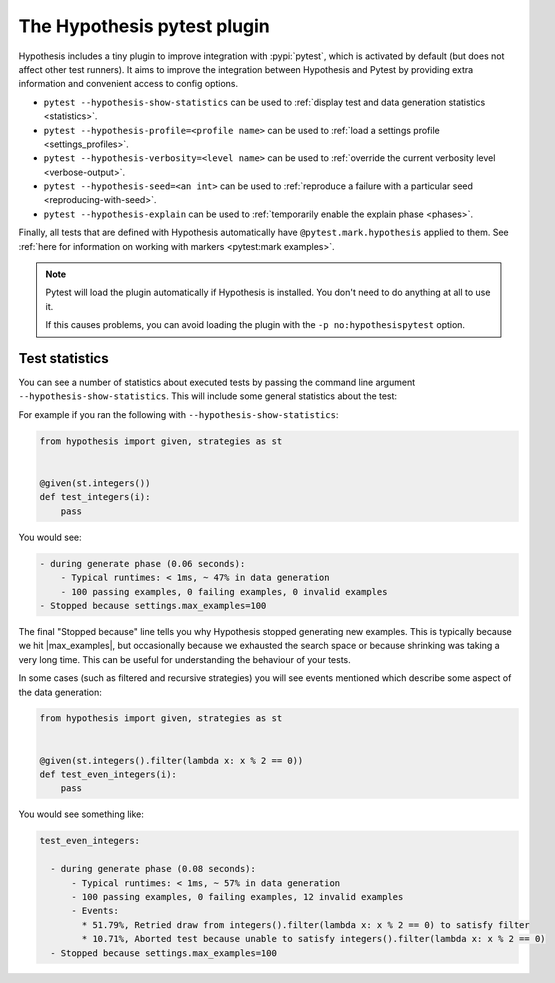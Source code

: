 .. _pytest-plugin:

The Hypothesis pytest plugin
============================

Hypothesis includes a tiny plugin to improve integration with :pypi:`pytest`, which is activated by default (but does not affect other test runners). It aims to improve the integration between Hypothesis and Pytest by providing extra information and convenient access to config options.

- ``pytest --hypothesis-show-statistics`` can be used to :ref:`display test and data generation statistics <statistics>`.
- ``pytest --hypothesis-profile=<profile name>`` can be used to :ref:`load a settings profile <settings_profiles>`.
- ``pytest --hypothesis-verbosity=<level name>`` can be used to :ref:`override the current verbosity level <verbose-output>`.
- ``pytest --hypothesis-seed=<an int>`` can be used to :ref:`reproduce a failure with a particular seed <reproducing-with-seed>`.
- ``pytest --hypothesis-explain`` can be used to :ref:`temporarily enable the explain phase <phases>`.

Finally, all tests that are defined with Hypothesis automatically have ``@pytest.mark.hypothesis`` applied to them.  See :ref:`here for information on working with markers <pytest:mark examples>`.

.. note::
    Pytest will load the plugin automatically if Hypothesis is installed. You don't need to do anything at all to use it.

    If this causes problems, you can avoid loading the plugin with the ``-p no:hypothesispytest`` option.

.. _statistics:

Test statistics
---------------

You can see a number of statistics about executed tests by passing the command line argument ``--hypothesis-show-statistics``. This will include some general statistics about the test:

For example if you ran the following with ``--hypothesis-show-statistics``:

.. code-block:: python

  from hypothesis import given, strategies as st


  @given(st.integers())
  def test_integers(i):
      pass


You would see:

.. code-block:: none

    - during generate phase (0.06 seconds):
        - Typical runtimes: < 1ms, ~ 47% in data generation
        - 100 passing examples, 0 failing examples, 0 invalid examples
    - Stopped because settings.max_examples=100

The final "Stopped because" line tells you why Hypothesis stopped generating new examples. This is typically because we hit |max_examples|, but occasionally because we exhausted the search space or because shrinking was taking a very long time. This can be useful for understanding the behaviour of your tests.

In some cases (such as filtered and recursive strategies) you will see events mentioned which describe some aspect of the data generation:

.. code-block:: python

  from hypothesis import given, strategies as st


  @given(st.integers().filter(lambda x: x % 2 == 0))
  def test_even_integers(i):
      pass

You would see something like:

.. code-block:: none

  test_even_integers:

    - during generate phase (0.08 seconds):
        - Typical runtimes: < 1ms, ~ 57% in data generation
        - 100 passing examples, 0 failing examples, 12 invalid examples
        - Events:
          * 51.79%, Retried draw from integers().filter(lambda x: x % 2 == 0) to satisfy filter
          * 10.71%, Aborted test because unable to satisfy integers().filter(lambda x: x % 2 == 0)
    - Stopped because settings.max_examples=100
